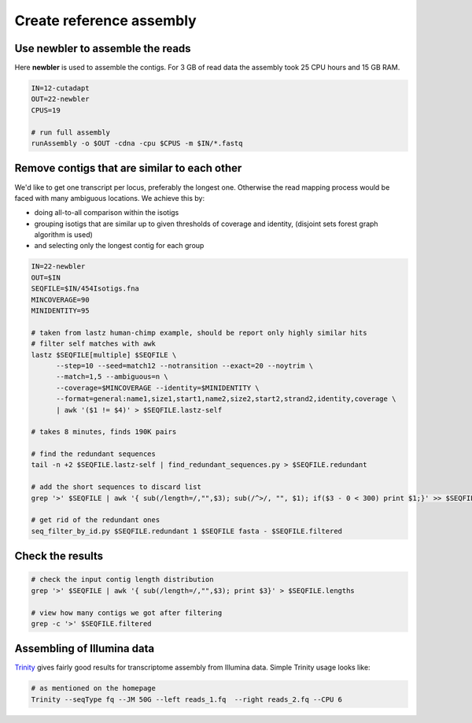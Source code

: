 Create reference assembly
=========================

Use newbler to assemble the reads
---------------------------------
Here **newbler** is used to assemble the contigs. For 3 GB of read data the assembly took 25 CPU hours and 15 GB RAM.

.. code-block:: bash

    IN=12-cutadapt
    OUT=22-newbler
    CPUS=19

    # run full assembly 
    runAssembly -o $OUT -cdna -cpu $CPUS -m $IN/*.fastq


Remove contigs that are similar to each other
---------------------------------------------
We'd like to get one transcript per locus, preferably the longest one. Otherwise the read mapping
process would be faced with many ambiguous locations. We achieve this by:

- doing all-to-all comparison within the isotigs
- grouping isotigs that are similar up to given thresholds of coverage and identity,
  (disjoint sets forest graph algorithm is used)
- and selecting only the longest contig for each group

.. code-block:: bash

    IN=22-newbler
    OUT=$IN
    SEQFILE=$IN/454Isotigs.fna 
    MINCOVERAGE=90
    MINIDENTITY=95

    # taken from lastz human-chimp example, should be report only highly similar hits
    # filter self matches with awk
    lastz $SEQFILE[multiple] $SEQFILE \
          --step=10 --seed=match12 --notransition --exact=20 --noytrim \
          --match=1,5 --ambiguous=n \
          --coverage=$MINCOVERAGE --identity=$MINIDENTITY \
          --format=general:name1,size1,start1,name2,size2,start2,strand2,identity,coverage \
          | awk '($1 != $4)' > $SEQFILE.lastz-self

    # takes 8 minutes, finds 190K pairs

    # find the redundant sequences
    tail -n +2 $SEQFILE.lastz-self | find_redundant_sequences.py > $SEQFILE.redundant

    # add the short sequences to discard list
    grep '>' $SEQFILE | awk '{ sub(/length=/,"",$3); sub(/^>/, "", $1); if($3 - 0 < 300) print $1;}' >> $SEQFILE.redundant

    # get rid of the redundant ones
    seq_filter_by_id.py $SEQFILE.redundant 1 $SEQFILE fasta - $SEQFILE.filtered


Check the results
-----------------

.. code-block:: bash

    # check the input contig length distribution
    grep '>' $SEQFILE | awk '{ sub(/length=/,"",$3); print $3}' > $SEQFILE.lengths

    # view how many contigs we got after filtering
    grep -c '>' $SEQFILE.filtered

Assembling of Illumina data
---------------------------
`Trinity <http://trinityrnaseq.sourceforge.net/>`_ gives fairly good results for transcriptome assembly from Illumina data.
Simple Trinity usage looks like:

.. code-block:: bash

    # as mentioned on the homepage
    Trinity --seqType fq --JM 50G --left reads_1.fq  --right reads_2.fq --CPU 6
